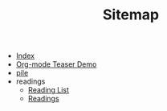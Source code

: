#+TITLE: Sitemap

- [[file:theindex.org][Index]]
- [[file:test.org][Org-mode Teaser Demo]]
- [[file:index.org][pile]]
- readings
  - [[file:readings/reading-list.org][Reading List]]
  - [[file:readings/index.org][Readings]]